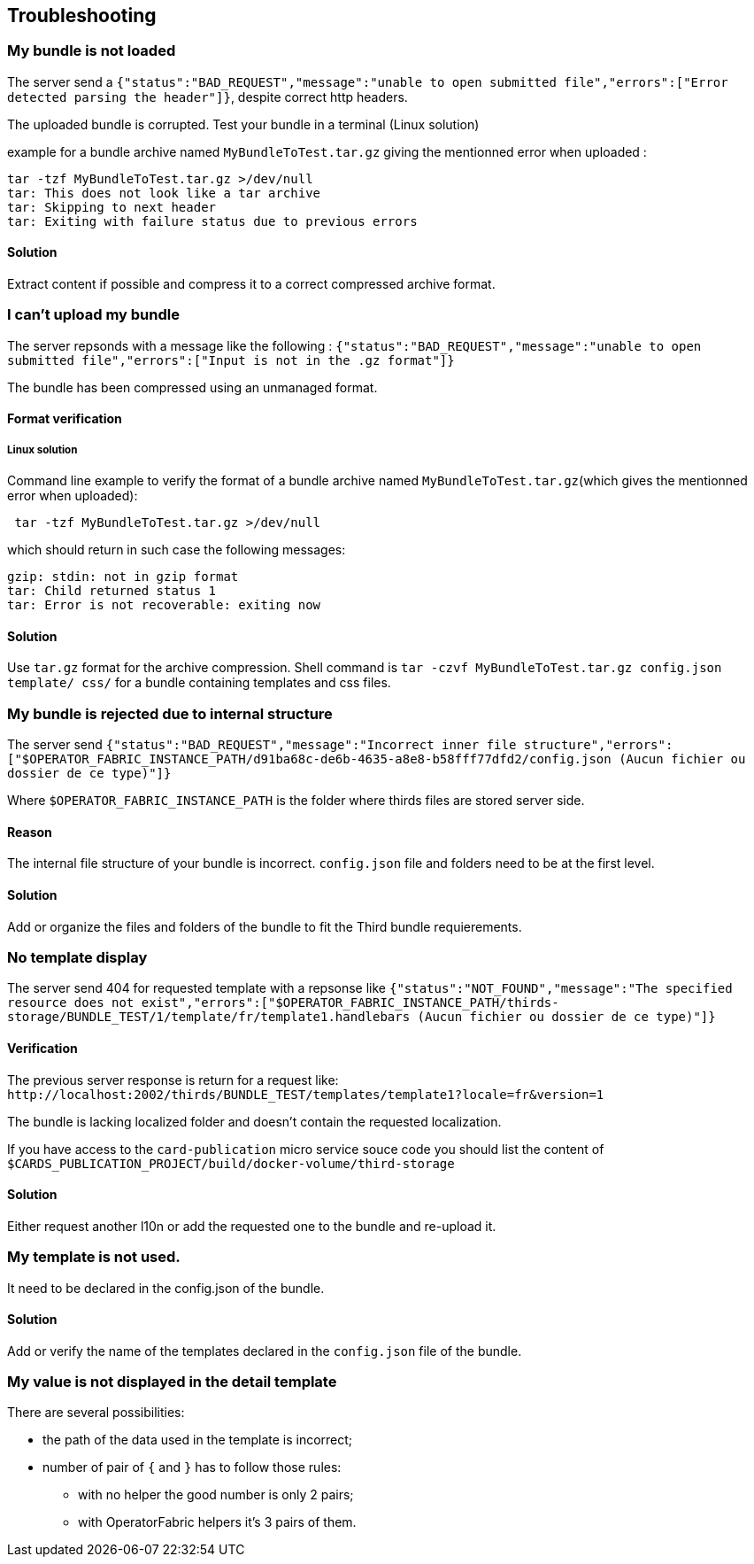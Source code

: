 [#TroubleShooting]
== Troubleshooting

=== My bundle is not loaded

The server send a `+{"status":"BAD_REQUEST","message":"unable to open submitted file","errors":["Error detected parsing the header"]}+`, despite correct http headers.

The uploaded bundle is corrupted. Test your bundle in a terminal (Linux solution) 

example for a bundle archive named `MyBundleToTest.tar.gz` giving the mentionned error when uploaded :
....
tar -tzf MyBundleToTest.tar.gz >/dev/null
tar: This does not look like a tar archive
tar: Skipping to next header
tar: Exiting with failure status due to previous errors
....

==== Solution
Extract content if possible and compress it to a correct compressed archive format.

=== I can't upload my bundle

The server repsonds with a message like the following : `+{"status":"BAD_REQUEST","message":"unable to open submitted file","errors":["Input is not in the .gz format"]}+`

The bundle has been compressed using an unmanaged format. 

==== Format verification 

===== Linux solution

Command line example to verify the format of a bundle archive named `MyBundleToTest.tar.gz`(which gives the mentionned error when uploaded):
....
 tar -tzf MyBundleToTest.tar.gz >/dev/null
....

which should return in such case the following messages:

....
gzip: stdin: not in gzip format
tar: Child returned status 1
tar: Error is not recoverable: exiting now
....

==== Solution

Use `tar.gz` format for the archive compression. Shell command is `tar -czvf MyBundleToTest.tar.gz config.json template/ css/` for a bundle containing templates and css files.

=== My bundle is rejected due to internal structure

The server send `+{"status":"BAD_REQUEST","message":"Incorrect inner file structure","errors":["$OPERATOR_FABRIC_INSTANCE_PATH/d91ba68c-de6b-4635-a8e8-b58fff77dfd2/config.json (Aucun fichier ou dossier de ce type)"]}+`

Where `$OPERATOR_FABRIC_INSTANCE_PATH` is the folder where thirds files are stored server side.

==== Reason
The internal file structure of your bundle is incorrect. `config.json` file and folders need to be at the first level.

==== Solution

Add or organize the files and folders of the bundle to fit the Third bundle requierements.

=== No template display 

The server send 404 for requested template with a repsonse like `+{"status":"NOT_FOUND","message":"The specified resource does not exist","errors":["$OPERATOR_FABRIC_INSTANCE_PATH/thirds-storage/BUNDLE_TEST/1/template/fr/template1.handlebars (Aucun fichier ou dossier de ce type)"]}+`

==== Verification 

The previous server response is return for a request like: `+http://localhost:2002/thirds/BUNDLE_TEST/templates/template1?locale=fr&version=1+`

The bundle is lacking localized folder and doesn't contain the requested localization.

If you have access to the `card-publication` micro service souce code you should list the content of `$CARDS_PUBLICATION_PROJECT/build/docker-volume/third-storage`

==== Solution

Either request another l10n or add the requested one to the bundle and re-upload it.


=== My template is not used.

It need to be declared in the config.json of the bundle.

==== Solution

Add or verify the name of the templates declared in the `config.json` file of the bundle.

=== My value is not displayed in the detail template

There are several possibilities:

- the path of the data used in the template is incorrect;
- number of pair of `{` and `}` has to follow those rules: 
	** with no helper the good number is only 2 pairs;
	** with OperatorFabric helpers it's 3 pairs of them.
